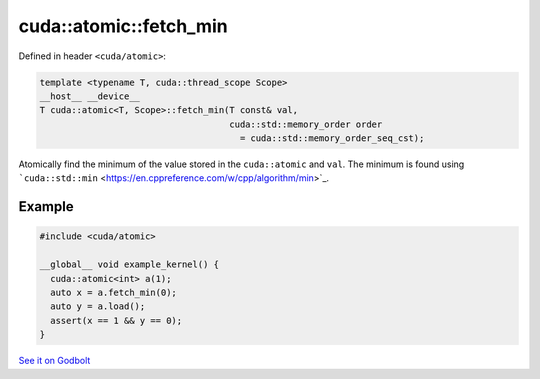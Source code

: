 .. _libcudacxx-extended-api-synchronization-atomic-atomic-fetch-min:

cuda::atomic::fetch_min
===========================

Defined in header ``<cuda/atomic>``:

.. code:: cuda

   template <typename T, cuda::thread_scope Scope>
   __host__ __device__
   T cuda::atomic<T, Scope>::fetch_min(T const& val,
                                       cuda::std::memory_order order
                                         = cuda::std::memory_order_seq_cst);

Atomically find the minimum of the value stored in the ``cuda::atomic``
and ``val``. The minimum is found using
```cuda::std::min`` <https://en.cppreference.com/w/cpp/algorithm/min>`_.

Example
-------

.. code:: cuda

   #include <cuda/atomic>

   __global__ void example_kernel() {
     cuda::atomic<int> a(1);
     auto x = a.fetch_min(0);
     auto y = a.load();
     assert(x == 1 && y == 0);
   }

`See it on Godbolt <https://godbolt.org/z/vMj9e5hdv>`_
